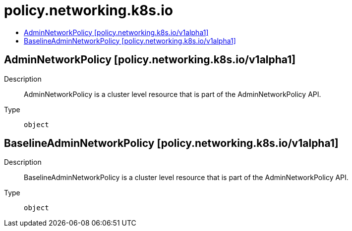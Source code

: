 // Automatically generated by 'openshift-apidocs-gen'. Do not edit.
:_mod-docs-content-type: ASSEMBLY
[id="policy-networking-k8s-io"]
= policy.networking.k8s.io
:toc: macro
:toc-title:

toc::[]

== AdminNetworkPolicy [policy.networking.k8s.io/v1alpha1]

Description::
+
--
AdminNetworkPolicy is  a cluster level resource that is part of the
AdminNetworkPolicy API.
--

Type::
  `object`

== BaselineAdminNetworkPolicy [policy.networking.k8s.io/v1alpha1]

Description::
+
--
BaselineAdminNetworkPolicy is a cluster level resource that is part of the
AdminNetworkPolicy API.
--

Type::
  `object`

